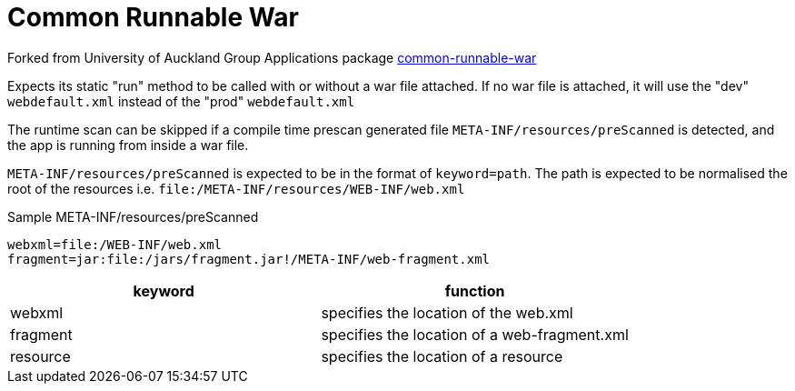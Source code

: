 = Common Runnable War

Forked from University of Auckland Group Applications package https://github.com/uoa-group-applications/common-runnable-war[common-runnable-war]

Expects its static "run" method to be called with or without a war file attached. If no war file is attached, it will
use the "dev" `webdefault.xml` instead of the "prod" `webdefault.xml`

The runtime scan can be skipped if a compile time prescan generated file `META-INF/resources/preScanned` is detected,
and the app is running from inside a war file.

`META-INF/resources/preScanned` is expected to be in the format of `keyword=path`. The path is expected to be normalised
the root of the resources i.e. `file:/META-INF/resources/WEB-INF/web.xml`

.Sample META-INF/resources/preScanned
----
webxml=file:/WEB-INF/web.xml
fragment=jar:file:/jars/fragment.jar!/META-INF/web-fragment.xml
----


[options="header"]
|==========================================================
| keyword  | function
| webxml   | specifies the location of the web.xml
| fragment | specifies the location of a web-fragment.xml
| resource | specifies the location of a resource
|==========================================================
